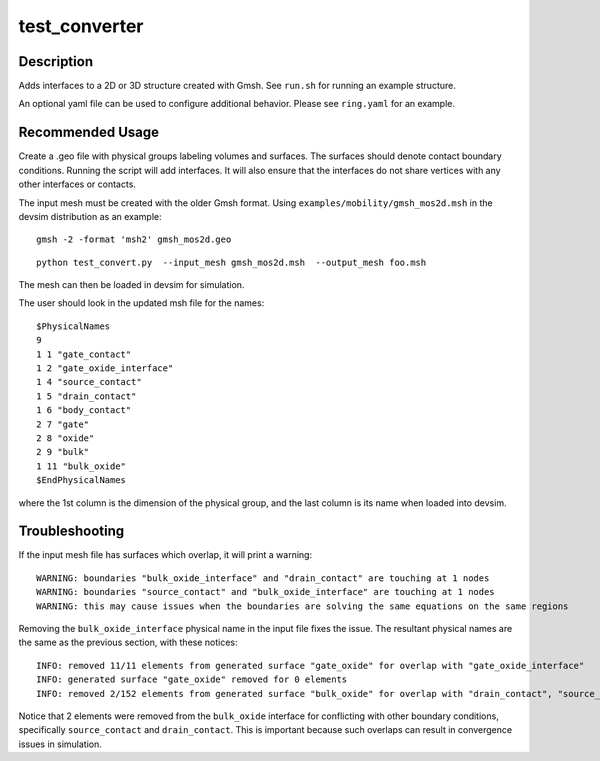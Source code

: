 
==============
test_converter
==============

Description
-----------


Adds interfaces to a 2D or 3D structure created with Gmsh.  See ``run.sh`` for running an example structure.

An optional yaml file can be used to configure additional behavior.
Please see ``ring.yaml`` for an example.

Recommended Usage
-----------------

Create a .geo file with physical groups labeling volumes and surfaces.  The surfaces should denote contact boundary conditions.  Running the script will add interfaces.  It will also ensure that the interfaces do not share vertices with any other interfaces or contacts.

The input mesh must be created with the older Gmsh format.  Using ``examples/mobility/gmsh_mos2d.msh`` in the devsim distribution as an example:

::

  gmsh -2 -format 'msh2' gmsh_mos2d.geo


::

  python test_convert.py  --input_mesh gmsh_mos2d.msh  --output_mesh foo.msh 

The mesh can then be loaded in devsim for simulation.

::


The user should look in the updated msh file for the names:

::

  $PhysicalNames
  9
  1 1 "gate_contact"
  1 2 "gate_oxide_interface"
  1 4 "source_contact"
  1 5 "drain_contact"
  1 6 "body_contact"
  2 7 "gate"
  2 8 "oxide"
  2 9 "bulk"
  1 11 "bulk_oxide"
  $EndPhysicalNames

where the 1st column is the dimension of the physical group, and the last column is its name when loaded into devsim.

Troubleshooting
---------------

If the input mesh file has surfaces which overlap, it will print a warning:

::

  WARNING: boundaries "bulk_oxide_interface" and "drain_contact" are touching at 1 nodes
  WARNING: boundaries "source_contact" and "bulk_oxide_interface" are touching at 1 nodes
  WARNING: this may cause issues when the boundaries are solving the same equations on the same regions


Removing the ``bulk_oxide_interface`` physical name in the input file fixes the issue.  The resultant physical names are the same as the previous section, with these notices:

::

  INFO: removed 11/11 elements from generated surface "gate_oxide" for overlap with "gate_oxide_interface"
  INFO: generated surface "gate_oxide" removed for 0 elements
  INFO: removed 2/152 elements from generated surface "bulk_oxide" for overlap with "drain_contact", "source_contact"


Notice that 2 elements were removed from the ``bulk_oxide`` interface for conflicting with other boundary conditions, specifically ``source_contact`` and ``drain_contact``.  This is important because such overlaps can result in convergence issues in simulation.
